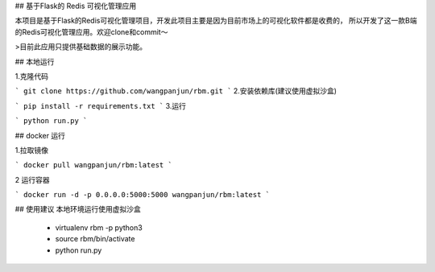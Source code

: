 ## 基于Flask的 Redis 可视化管理应用


本项目是基于Flask的Redis可视化管理项目，开发此项目主要是因为目前市场上的可视化软件都是收费的，
所以开发了这一款B端的Redis可视化管理应用。欢迎clone和commit～

>目前此应用只提供基础数据的展示功能。


## 本地运行

1.克隆代码

```
git clone https://github.com/wangpanjun/rbm.git
```
2.安装依赖库(建议使用虚拟沙盒)

```
pip install -r requirements.txt
```
3.运行

```
python run.py
```

## docker 运行

1.拉取镜像

```
docker pull wangpanjun/rbm:latest
```

2 运行容器

```
docker run -d -p 0.0.0.0:5000:5000 wangpanjun/rbm:latest
```

## 使用建议
本地环境运行使用虚拟沙盒
 - virtualenv rbm -p python3
 - source rbm/bin/activate
 - python run.py
